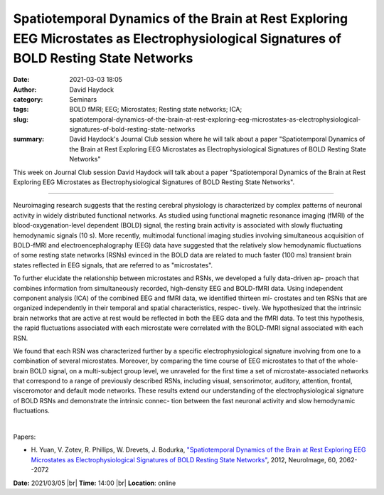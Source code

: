 Spatiotemporal Dynamics of the Brain at Rest Exploring EEG Microstates as Electrophysiological Signatures of BOLD Resting State Networks
##########################################################################################################################################
:date: 2021-03-03 18:05
:author: David Haydock
:category: Seminars
:tags: BOLD fMRI; EEG; Microstates; Resting state networks; ICA;
:slug: spatiotemporal-dynamics-of-the-brain-at-rest-exploring-eeg-microstates-as-electrophysiological-signatures-of-bold-resting-state-networks
:summary: David Haydock's Journal Club session where he will talk about a paper "Spatiotemporal Dynamics of the Brain at Rest Exploring EEG Microstates as Electrophysiological Signatures of BOLD Resting State Networks"

This week on Journal Club session David Haydock will talk about a paper "Spatiotemporal Dynamics of the Brain at Rest Exploring EEG Microstates as Electrophysiological Signatures of BOLD Resting State Networks".

------------

Neuroimaging research suggests that the resting cerebral physiology is
characterized by complex patterns of neuronal activity in widely distributed
functional networks. As studied using functional magnetic resonance imaging
(fMRI) of the blood-oxygenation-level dependent (BOLD) signal, the resting
brain activity is associated with slowly fluctuating hemodynamic signals (10
s). More recently, multimodal functional imaging studies involving simultaneous
acquisition of BOLD-fMRI and electroencephalography (EEG) data have suggested
that the relatively slow hemodynamic fluctuations of some resting state
networks (RSNs) evinced in the BOLD data are related to much faster (100 ms)
transient brain states reflected in EEG signals, that are referred to as
"microstates".

To further elucidate the relationship between microstates and RSNs, we
developed a fully data-driven ap- proach that combines information from
simultaneously recorded, high-density EEG and BOLD-fMRI data. Using independent
component analysis (ICA) of the combined EEG and fMRI data, we identified
thirteen mi- crostates and ten RSNs that are organized independently in their
temporal and spatial characteristics, respec- tively. We hypothesized that the
intrinsic brain networks that are active at rest would be reflected in both the
EEG data and the fMRI data. To test this hypothesis, the rapid fluctuations
associated with each microstate were correlated with the BOLD-fMRI signal
associated with each RSN.

We found that each RSN was characterized further by a specific
electrophysiological signature involving from one to a combination of several
microstates. Moreover, by comparing the time course of EEG microstates to that
of the whole-brain BOLD signal, on a multi-subject group level, we unraveled
for the first time a set of microstate-associated networks that correspond to a
range of previously described RSNs, including visual, sensorimotor, auditory,
attention, frontal, visceromotor and default mode networks. These results
extend our understanding of the electrophysiological signature of BOLD RSNs and
demonstrate the intrinsic connec- tion between the fast neuronal activity and
slow hemodynamic fluctuations.

|

Papers:

- H. Yuan, V. Zotev, R. Phillips, W. Drevets, J. Bodurka, `"Spatiotemporal Dynamics of the Brain at Rest Exploring EEG Microstates as Electrophysiological Signatures of BOLD Resting State Networks"
  <https://doi.org/10.1016/j.neuroimage.2012.02.031>`__, 2012, NeuroImage, 60, 2062--2072


**Date:** 2021/03/05 |br|
**Time:** 14:00 |br|
**Location**: online

.. |br| raw:: html

	<br />

